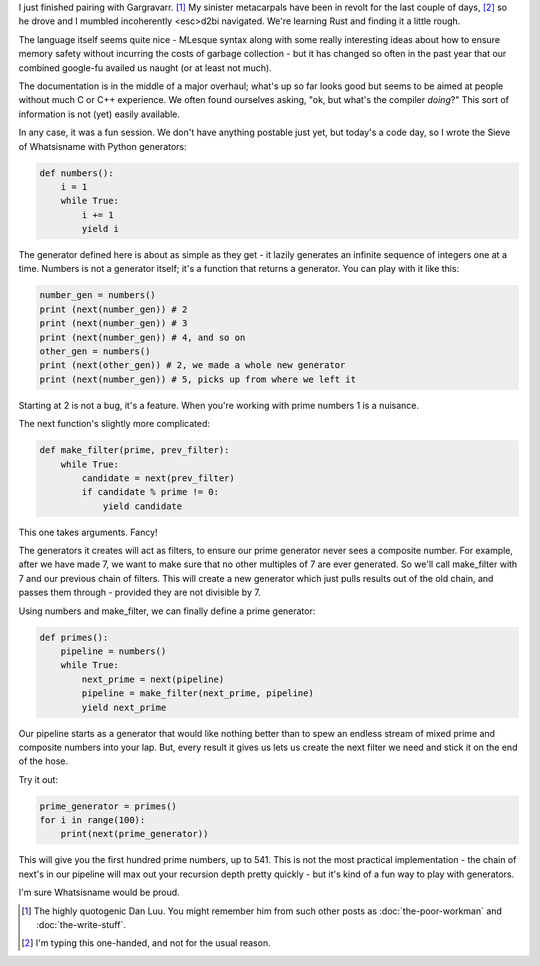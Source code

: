 .. title: Prime Time
.. slug: prime-time
.. date: 2014-11-17 02:43:54 UTC
.. tags: 
.. link: 
.. description: 
.. type: text

I just finished pairing with Gargravarr. [1]_  My sinister metacarpals have been in revolt for the last couple of days, [2]_ so he drove and I mumbled incoherently <esc>d2bi navigated.  We're learning Rust and finding it a little rough.  

.. TEASER_END

The language itself seems quite nice - MLesque syntax along with some really interesting ideas about how to ensure memory safety without incurring the costs of garbage collection - but it has changed so often in the past year that our combined google-fu availed us naught (or at least not much).  

The documentation is in the middle of a major overhaul; what's up so far looks good but seems to be aimed at people without much C or C++ experience.  We often found ourselves asking, "ok, but what's the compiler *doing*?"  This sort of information is not (yet) easily available.

In any case, it was a fun session.  We don't have anything postable just yet, but today's a code day, so I wrote the Sieve of Whatsisname with Python generators:

.. code:: python

  def numbers():
      i = 1
      while True:
          i += 1
          yield i

The generator defined here is about as simple as they get - it lazily generates an infinite sequence of integers one at a time.  Numbers is not a generator itself; it's a function that returns a generator.  You can play with it like this:

.. code:: python

  number_gen = numbers()
  print (next(number_gen)) # 2
  print (next(number_gen)) # 3
  print (next(number_gen)) # 4, and so on
  other_gen = numbers()
  print (next(other_gen)) # 2, we made a whole new generator
  print (next(number_gen)) # 5, picks up from where we left it

Starting at 2 is not a bug, it's a feature.  When you're working with prime numbers 1 is a nuisance.

The next function's slightly more complicated:

.. code:: python

  def make_filter(prime, prev_filter):
      while True:
          candidate = next(prev_filter)
          if candidate % prime != 0:
              yield candidate

This one takes arguments.  Fancy!  

The generators it creates will act as filters, to ensure our prime generator never sees a composite number.  For example, after we have made 7, we want to make sure that no other multiples of 7 are ever generated.  So we'll call make_filter with 7 and our previous chain of filters.  This will create a new generator which just pulls results out of the old chain, and passes them through - provided they are not divisible by 7.

Using numbers and make_filter, we can finally define a prime generator:

.. code:: python

  def primes():
      pipeline = numbers()
      while True:
          next_prime = next(pipeline)
          pipeline = make_filter(next_prime, pipeline)
          yield next_prime

Our pipeline starts as a generator that would like nothing better than to spew an endless stream of mixed prime and composite numbers into your lap.  But, every result it gives us lets us create the next filter we need and stick it on the end of the hose.

Try it out:

.. code:: python

  prime_generator = primes()
  for i in range(100): 
      print(next(prime_generator))

This will give you the first hundred prime numbers, up to 541.  This is not the most practical implementation - the chain of next's in our pipeline will max out your recursion depth pretty quickly - but it's kind of a fun way to play with generators.

I'm sure Whatsisname would be proud.

.. raw:: html

  <br>&nbsp;<br>&nbsp;<br>&nbsp;<br>&nbsp;<br>&nbsp;<br>&nbsp;<br>&nbsp;<br>&nbsp;<br>&nbsp;

.. [1] The highly quotogenic Dan Luu.  You might remember him from such other posts as :doc:`the-poor-workman` and :doc:`the-write-stuff`.
.. [2] I'm typing this one-handed, and not for the usual reason.
